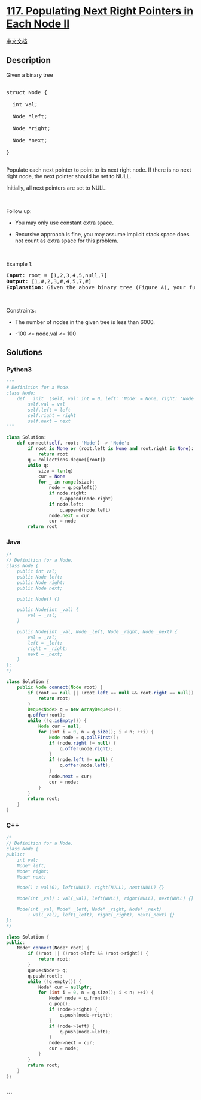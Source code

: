 * [[https://leetcode.com/problems/populating-next-right-pointers-in-each-node-ii][117.
Populating Next Right Pointers in Each Node II]]
  :PROPERTIES:
  :CUSTOM_ID: populating-next-right-pointers-in-each-node-ii
  :END:
[[./solution/0100-0199/0117.Populating Next Right Pointers in Each Node II/README.org][中文文档]]

** Description
   :PROPERTIES:
   :CUSTOM_ID: description
   :END:

#+begin_html
  <p>
#+end_html

Given a binary tree

#+begin_html
  </p>
#+end_html

#+begin_html
  <pre>

  struct Node {

    int val;

    Node *left;

    Node *right;

    Node *next;

  }

  </pre>
#+end_html

#+begin_html
  <p>
#+end_html

Populate each next pointer to point to its next right node. If there is
no next right node, the next pointer should be set to NULL.

#+begin_html
  </p>
#+end_html

#+begin_html
  <p>
#+end_html

Initially, all next pointers are set to NULL.

#+begin_html
  </p>
#+end_html

#+begin_html
  <p>
#+end_html

 

#+begin_html
  </p>
#+end_html

#+begin_html
  <p>
#+end_html

Follow up:

#+begin_html
  </p>
#+end_html

#+begin_html
  <ul>
#+end_html

#+begin_html
  <li>
#+end_html

You may only use constant extra space.

#+begin_html
  </li>
#+end_html

#+begin_html
  <li>
#+end_html

Recursive approach is fine, you may assume implicit stack space does not
count as extra space for this problem.

#+begin_html
  </li>
#+end_html

#+begin_html
  </ul>
#+end_html

#+begin_html
  <p>
#+end_html

 

#+begin_html
  </p>
#+end_html

#+begin_html
  <p>
#+end_html

Example 1:

#+begin_html
  </p>
#+end_html

#+begin_html
  <p>
#+end_html

#+begin_html
  </p>
#+end_html

#+begin_html
  <pre>
  <strong>Input:</strong> root = [1,2,3,4,5,null,7]
  <strong>Output:</strong> [1,#,2,3,#,4,5,7,#]
  <strong>Explanation: </strong>Given the above binary tree (Figure A), your function should populate each next pointer to point to its next right node, just like in Figure B. The serialized output is in level order as connected by the next pointers, with &#39;#&#39; signifying the end of each level.
  </pre>
#+end_html

#+begin_html
  <p>
#+end_html

 

#+begin_html
  </p>
#+end_html

#+begin_html
  <p>
#+end_html

Constraints:

#+begin_html
  </p>
#+end_html

#+begin_html
  <ul>
#+end_html

#+begin_html
  <li>
#+end_html

The number of nodes in the given tree is less than 6000.

#+begin_html
  </li>
#+end_html

#+begin_html
  <li>
#+end_html

-100 <= node.val <= 100

#+begin_html
  </li>
#+end_html

#+begin_html
  </ul>
#+end_html

** Solutions
   :PROPERTIES:
   :CUSTOM_ID: solutions
   :END:

#+begin_html
  <!-- tabs:start -->
#+end_html

*** *Python3*
    :PROPERTIES:
    :CUSTOM_ID: python3
    :END:
#+begin_src python
  """
  # Definition for a Node.
  class Node:
      def __init__(self, val: int = 0, left: 'Node' = None, right: 'Node' = None, next: 'Node' = None):
          self.val = val
          self.left = left
          self.right = right
          self.next = next
  """

  class Solution:
      def connect(self, root: 'Node') -> 'Node':
          if root is None or (root.left is None and root.right is None):
              return root
          q = collections.deque([root])
          while q:
              size = len(q)
              cur = None
              for _ in range(size):
                  node = q.popleft()
                  if node.right:
                      q.append(node.right)
                  if node.left:
                      q.append(node.left)
                  node.next = cur
                  cur = node
          return root
#+end_src

*** *Java*
    :PROPERTIES:
    :CUSTOM_ID: java
    :END:
#+begin_src java
  /*
  // Definition for a Node.
  class Node {
      public int val;
      public Node left;
      public Node right;
      public Node next;

      public Node() {}

      public Node(int _val) {
          val = _val;
      }

      public Node(int _val, Node _left, Node _right, Node _next) {
          val = _val;
          left = _left;
          right = _right;
          next = _next;
      }
  };
  */

  class Solution {
      public Node connect(Node root) {
          if (root == null || (root.left == null && root.right == null)) {
              return root;
          }
          Deque<Node> q = new ArrayDeque<>();
          q.offer(root);
          while (!q.isEmpty()) {
              Node cur = null;
              for (int i = 0, n = q.size(); i < n; ++i) {
                  Node node = q.pollFirst();
                  if (node.right != null) {
                      q.offer(node.right);
                  }
                  if (node.left != null) {
                      q.offer(node.left);
                  }
                  node.next = cur;
                  cur = node;
              }
          }
          return root;
      }
  }
#+end_src

*** *C++*
    :PROPERTIES:
    :CUSTOM_ID: c
    :END:
#+begin_src cpp
  /*
  // Definition for a Node.
  class Node {
  public:
      int val;
      Node* left;
      Node* right;
      Node* next;

      Node() : val(0), left(NULL), right(NULL), next(NULL) {}

      Node(int _val) : val(_val), left(NULL), right(NULL), next(NULL) {}

      Node(int _val, Node* _left, Node* _right, Node* _next)
          : val(_val), left(_left), right(_right), next(_next) {}
  };
  */

  class Solution {
  public:
      Node* connect(Node* root) {
          if (!root || (!root->left && !root->right)) {
              return root;
          }
          queue<Node*> q;
          q.push(root);
          while (!q.empty()) {
              Node* cur = nullptr;
              for (int i = 0, n = q.size(); i < n; ++i) {
                  Node* node = q.front();
                  q.pop();
                  if (node->right) {
                      q.push(node->right);
                  }
                  if (node->left) {
                      q.push(node->left);
                  }
                  node->next = cur;
                  cur = node;
              }
          }
          return root;
      }
  };
#+end_src

*** *...*
    :PROPERTIES:
    :CUSTOM_ID: section
    :END:
#+begin_example
#+end_example

#+begin_html
  <!-- tabs:end -->
#+end_html
